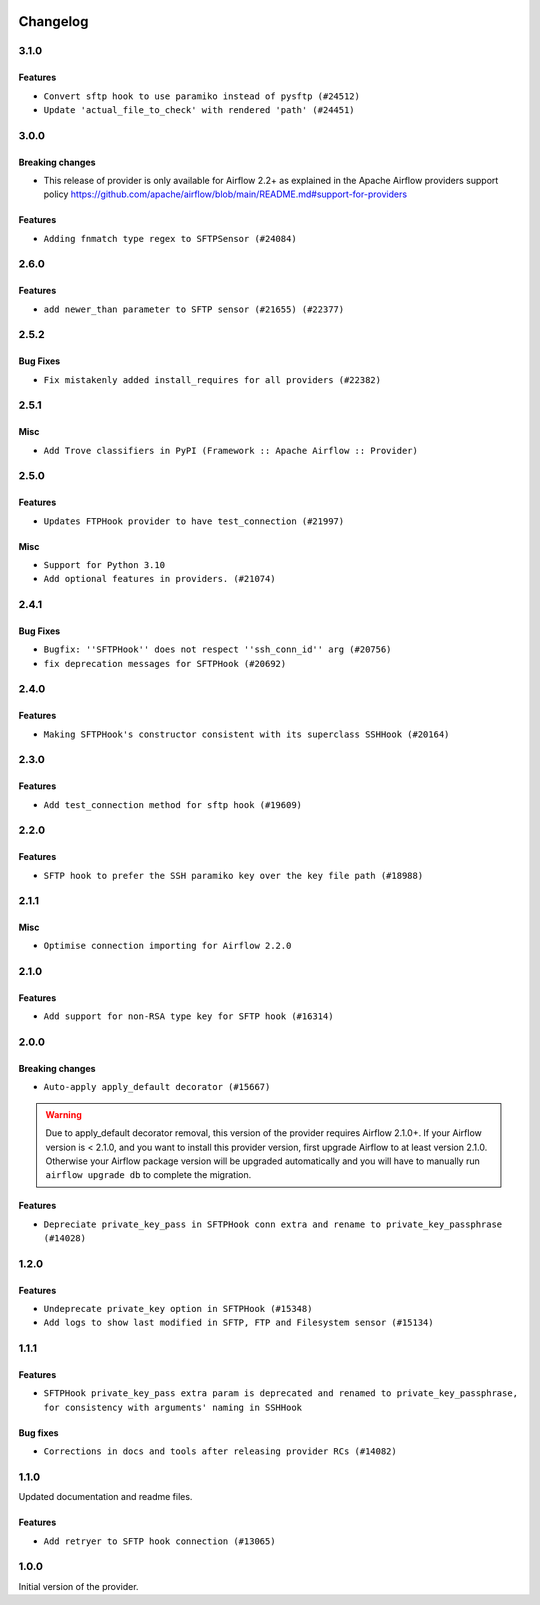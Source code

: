  .. Licensed to the Apache Software Foundation (ASF) under one
    or more contributor license agreements.  See the NOTICE file
    distributed with this work for additional information
    regarding copyright ownership.  The ASF licenses this file
    to you under the Apache License, Version 2.0 (the
    "License"); you may not use this file except in compliance
    with the License.  You may obtain a copy of the License at

 ..   http://www.apache.org/licenses/LICENSE-2.0

 .. Unless required by applicable law or agreed to in writing,
    software distributed under the License is distributed on an
    "AS IS" BASIS, WITHOUT WARRANTIES OR CONDITIONS OF ANY
    KIND, either express or implied.  See the License for the
    specific language governing permissions and limitations
    under the License.


.. NOTE TO CONTRIBUTORS:
   Please, only add notes to the Changelog just below the "Changelog" header when there are some breaking changes
   and you want to add an explanation to the users on how they are supposed to deal with them.
   The changelog is updated and maintained semi-automatically by release manager.

Changelog
---------

3.1.0
.....

Features
~~~~~~~~

* ``Convert sftp hook to use paramiko instead of pysftp (#24512)``
* ``Update 'actual_file_to_check' with rendered 'path' (#24451)``


.. Below changes are excluded from the changelog. Move them to
   appropriate section above if needed. Do not delete the lines(!):
   * ``Automatically detect if non-lazy logging interpolation is used (#24910)``
   * ``Move provider dependencies to inside provider folders (#24672)``
   * ``Remove 'hook-class-names' from provider.yaml (#24702)``

3.0.0
.....

Breaking changes
~~~~~~~~~~~~~~~~

* This release of provider is only available for Airflow 2.2+ as explained in the Apache Airflow
  providers support policy https://github.com/apache/airflow/blob/main/README.md#support-for-providers

Features
~~~~~~~~

* ``Adding fnmatch type regex to SFTPSensor (#24084)``

.. Below changes are excluded from the changelog. Move them to
   appropriate section above if needed. Do not delete the lines(!):
   * ``Add explanatory note for contributors about updating Changelog (#24229)``
   * ``Prepare docs for May 2022 provider's release (#24231)``
   * ``Update package description to remove double min-airflow specification (#24292)``

2.6.0
.....

Features
~~~~~~~~

* ``add newer_than parameter to SFTP sensor (#21655) (#22377)``

2.5.2
.....

Bug Fixes
~~~~~~~~~

* ``Fix mistakenly added install_requires for all providers (#22382)``

2.5.1
.....

Misc
~~~~~

* ``Add Trove classifiers in PyPI (Framework :: Apache Airflow :: Provider)``

2.5.0
.....

Features
~~~~~~~~

* ``Updates FTPHook provider to have test_connection (#21997)``

Misc
~~~~

* ``Support for Python 3.10``
* ``Add optional features in providers. (#21074)``

.. Below changes are excluded from the changelog. Move them to
   appropriate section above if needed. Do not delete the lines(!):
   * ``Fixed changelog for January 2022 (delayed) provider's release (#21439)``
   * ``Add documentation for January 2021 providers release (#21257)``
   * ``Remove ':type' lines now sphinx-autoapi supports typehints (#20951)``

2.4.1
.....

Bug Fixes
~~~~~~~~~

* ``Bugfix: ''SFTPHook'' does not respect ''ssh_conn_id'' arg (#20756)``
* ``fix deprecation messages for SFTPHook (#20692)``

.. Below changes are excluded from the changelog. Move them to
   appropriate section above if needed. Do not delete the lines(!):

2.4.0
.....

Features
~~~~~~~~

* ``Making SFTPHook's constructor consistent with its superclass SSHHook (#20164)``


.. Below changes are excluded from the changelog. Move them to
   appropriate section above if needed. Do not delete the lines(!):
   * ``Fix MyPy Errors for SFTP provider (#20242)``
   * ``Use typed Context EVERYWHERE (#20565)``
   * ``Fix template_fields type to have MyPy friendly Sequence type (#20571)``
   * ``Update documentation for provider December 2021 release (#20523)``

2.3.0
.....

Features
~~~~~~~~

* ``Add test_connection method for sftp hook (#19609)``

.. Below changes are excluded from the changelog. Move them to
   appropriate section above if needed. Do not delete the lines(!):

2.2.0
.....

Features
~~~~~~~~

* ``SFTP hook to prefer the SSH paramiko key over the key file path (#18988)``

.. Below changes are excluded from the changelog. Move them to
   appropriate section above if needed. Do not delete the lines(!):
   * ``More f-strings (#18855)``

2.1.1
.....

Misc
~~~~

* ``Optimise connection importing for Airflow 2.2.0``


.. Below changes are excluded from the changelog. Move them to
   appropriate section above if needed. Do not delete the lines(!):
   * ``Update description about the new ''connection-types'' provider meta-data (#17767)``
   * ``Import Hooks lazily individually in providers manager (#17682)``

2.1.0
.....

Features
~~~~~~~~

* ``Add support for non-RSA type key for SFTP hook (#16314)``

.. Below changes are excluded from the changelog. Move them to
   appropriate section above if needed. Do not delete the lines(!):
   * ``Remove redundant logging in SFTP Hook (#16704)``
   * ``Prepare documentation for July release of providers. (#17015)``
   * ``Fixed wrongly escaped characters in amazon's changelog (#17020)``

2.0.0
.....

Breaking changes
~~~~~~~~~~~~~~~~

* ``Auto-apply apply_default decorator (#15667)``

.. warning:: Due to apply_default decorator removal, this version of the provider requires Airflow 2.1.0+.
   If your Airflow version is < 2.1.0, and you want to install this provider version, first upgrade
   Airflow to at least version 2.1.0. Otherwise your Airflow package version will be upgraded
   automatically and you will have to manually run ``airflow upgrade db`` to complete the migration.

Features
~~~~~~~~

* ``Depreciate private_key_pass in SFTPHook conn extra and rename to private_key_passphrase (#14028)``

.. Below changes are excluded from the changelog. Move them to
   appropriate section above if needed. Do not delete the lines(!):
   * ``Updated documentation for June 2021 provider release (#16294)``
   * ``More documentation update for June providers release (#16405)``
   * ``Synchronizes updated changelog after buggfix release (#16464)``

1.2.0
.....

Features
~~~~~~~~

* ``Undeprecate private_key option in SFTPHook (#15348)``
* ``Add logs to show last modified in SFTP, FTP and Filesystem sensor (#15134)``

1.1.1
.....

Features
~~~~~~~~

* ``SFTPHook private_key_pass extra param is deprecated and renamed to private_key_passphrase, for consistency with
  arguments' naming in SSHHook``

Bug fixes
~~~~~~~~~

* ``Corrections in docs and tools after releasing provider RCs (#14082)``


1.1.0
.....

Updated documentation and readme files.

Features
~~~~~~~~

* ``Add retryer to SFTP hook connection (#13065)``


1.0.0
.....

Initial version of the provider.
